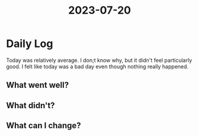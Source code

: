 :PROPERTIES:
:ID:       cc75f72c-c9d8-4be9-bdbf-1e548370dadb
:END:
#+title: 2023-07-20


* Daily Log
Today was relatively average. I don;t know why, but it didn't feel particularly good. I felt like today was a bad day even though nothing really happened.
** What went well?

** What didn't?

** What can I change?
